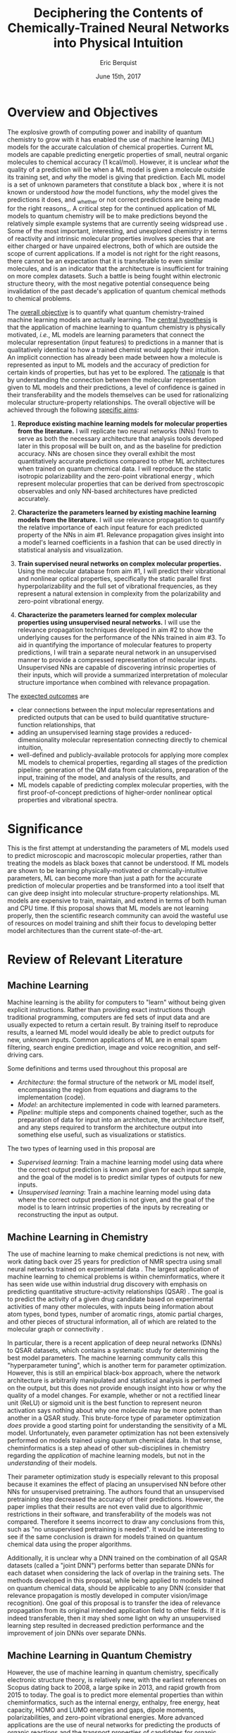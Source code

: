 #+title: Deciphering the Contents of Chemically-Trained Neural Networks into Physical Intuition
#+author: Eric Berquist
#+date: June 15th, 2017
#+options: author:t creator:nil email:nil title:t toc:nil num:t
#+latex_class: article
#+latex_class_options: [12pt]
#+latex_header: \input{./preamble.tex}

# A measure such as ROC is a good statistical metric for evaluating the quality of the learned model, but is only an indirect probe of the learned parameters. In order to even qualitatively understand the dependence of model quality on the input featurization, features would have to be added and removed in a combinatorial process.

# \onehalfspacing

# \begin{anfxnote}{aims simplification}
# I'm not sure about how to deal with this and it's kinda style dependent but I would consider making the aims section a bit lighter on the literature and terms. Like, try focusing on the overall goal of the aim and describe that rather than being very specific, I hate being vague but this is the best part to give the reviewer the overall view of the whole thing and if they don't know the terms it might make it harder for them to see the big picture (I had similar issues with my document as well honestly).
# \end{anfxnote}

* Overview and Objectives

The explosive growth of computing power and inability of quantum chemistry to grow with it has enabled the use of machine learning (ML) models for the accurate calculation of chemical properties. Current ML models are capable predicting energetic properties of small, neutral organic molecules to chemical accuracy (1 kcal/mol)\cite{2017arXiv170205532F}. However, it is unclear /what/ the quality of a prediction will be when a ML model is given a molecule outside its training set, and /why/ the model is giving that prediction. Each ML model is a set of unknown parameters that constitute a black box \cite{wiki:blackbox}, where it is not known or understood /how/ the model functions, /why/ the model gives the predictions it does, and _whether or not correct predictions are being made for the right reasons_\cite{2017arXiv170303717S}. A critical step for the continued application of ML models to quantum chemistry will be to make predictions beyond the relatively simple example systems that are currently seeing widspread use \cite{Ramakrishnan:2014ij}. Some of the most important, interesting, and unexplored chemistry in terms of reactivity and intrinsic molecular properties involves species that are either charged or have unpaired electrons, both of which are outside the scope of current applications. If a model is not right for the right reasons, there cannot be an expectation that it is transferable to even similar molecules, and is an indicator that the architecture is insufficient for training on more complex datasets. Such a battle is being fought within electronic structure theory\cite{Zhao2008,Medvedev49,Kepp496,Medvedev496}, with the most negative potential consequence being invalidation of the past decade's application of quantum chemical methods to chemical problems.

The _overall objective_ is to quantify what quantum chemistry-trained machine learning models are actually learning. The _central hypothesis_ is that the application of machine learning to quantum chemistry is physically motivated, /i.e./, ML models are learning parameters that connect the molecular representation (input features) to predictions in a manner that is qualitatively identical to how a trained chemist would apply their intuition. An implicit connection has already been made \cite{2017arXiv170205532F} between how a molecule is represented as input to ML models and the accuracy of prediction for certain kinds of properties, but has yet to be explored. The _rationale_ is that by understanding the connection between the molecular representation given to ML models and their predictions, a level of confidence is gained in their transferability and the models themselves can be used for rationalizing molecular structure-property relationships. The overall objective will be achieved through the following _specific aims_:

1. *Reproduce existing machine learning models for molecular properties from the literature.* I will replicate two neural networks (NNs) from \parencite{2017arXiv170205532F} to serve as both the necessary architecture that analysis tools developed later in this proposal will be built on, and as the baseline for prediction accuracy. NNs are chosen since they overall exhibit the most quantitatively accurate predictions compared to other ML architectures when trained on quantum chemical data. I will reproduce the static isotropic polarizability \cite{POC:POC407} and the zero-point vibrational energy \cite{doi:10.1063/1.2436891}, which represent molecular properties that can be derived from spectroscopic observables and only NN-based architectures have predicted accurately.

2. *Characterize the parameters learned by existing machine learning models from the literature.* I will use relevance propagation \cite{10.1371/journal.pone.0130140,Binder2016,JMLR:v17:15-618} to quantify the relative importance of each input feature for each predicted property of the NNs in aim #1. Relevance propagation gives insight into a model's learned coefficients in a fashion that can be used directly in statistical analysis and visualization.

3. *Train supervised neural networks on complex molecular properties.* Using the molecular database from aim #1, I will predict their vibrational and nonlinear optical properties, specifically the static parallel first hyperpolarizability\cite{doi:10.1063/1.3134744} and the full set of vibrational frequencies, as they represent a natural extension in complexity from the polarizability and zero-point vibrational energy.

4. *Characterize the parameters learned for complex molecular properties using unsupervised neural networks.* I will use the relevance propagation techniques developed in aim #2 to show the underlying causes for the performance of the NNs trained in aim #3. To aid in quantifying the importance of molecular features to property predictions, I will train a separate neural network in an unsupervised manner to provide a compressed representation of molecular inputs. Unsupervised NNs are capable of discovering intrinsic properties of their inputs\cite{VincentPLarochelleH2008}, which will provide a summarized interpretation of molecular structure importance when combined with relevance propagation.

The _expected outcomes_ are

- clear connections between the input molecular representations and predicted outputs that can be used to build quantitative structure-function relationships, that
- adding an unsupervised learning stage provides a reduced-dimensionality molecular representation connecting directly to chemical intuition,
- well-defined and publicly-available protocols for applying more complex ML models to chemical properties, regarding all stages of the prediction pipeline: generation of the QM data from calculations, preparation of the input, training of the model, and analysis of the results, and
- ML models capable of predicting complex molecular properties, with the first proof-of-concept predictions of higher-order nonlinear optical properties and vibrational spectra.

* Significance

This is the first attempt at understanding the parameters of ML models used to predict microscopic and macroscopic molecular properties, rather than treating the models as black boxes that cannot be understood. If ML models are shown to be learning physically-motivated or chemically-intuitive parameters, ML can become more than just a path for the accurate prediction of molecular properties and be transformed into a tool itself that can give deep insight into molecular structure-property relationships. ML models are expensive to train, maintain, and extend in terms of both human and CPU time\cite{43146}. If this proposal shows that ML models are not learning properly, then the scientific research community can avoid the wasteful use of resources on model training and shift their focus to developing better model architectures than the current state-of-the-art.

* Review of Relevant Literature

** Machine Learning

Machine learning is the ability for computers to "learn" without being given explicit instructions. Rather than providing exact instructions though traditional programming, computers are fed sets of input data and are usually expected to return a certain result. By training itself to reproduce results, a learned ML model would ideally be able to predict outputs for new, unknown inputs. Common applications of ML are in email spam filtering, search engine prediction, image and voice recognition, and self-driving cars.

Some definitions and terms used throughout this proposal are

- /Architecture/: the formal structure of the network or ML model itself, encompassing the region from equations and diagrams to the implementation (code).
- /Model/: an architecture implemented in code with learned parameters.
- /Pipeline/: multiple steps and components chained together, such as the preparation of data for input into an architecture, the architecture itself, and any steps required to transform the architecture output into something else useful, such as visualizations or statistics.

The two types of learning used in this proposal are

- /Supervised learning/: Train a machine learning model using data where the correct output prediction is known and given for each input sample, and the goal of the model is to predict similar types of outputs for new inputs.
- /Unsupervised learning/: Train a machine learning model using data where the correct output prediction is not given, and the goal of the model is to learn intrinsic properties of the inputs by recreating or reconstructing the input as output.

** Machine Learning in Chemistry

The use of machine learning to make chemical predictions is not new, with work dating back over 25 years for prediction of NMR spectra using small neural networks trained on experimental data \cite{THOMSEN1989212}. The largest application of machine learning to chemical problems is within cheminformatics, where it has seen wide use within industrial drug discovery with emphasis on predicting quantitative structure-activity relationships (QSAR) \cite{doi:10.1080/17460441.2016.1201262}. The goal is to predict the activity of a given drug candidate based on experimental activities of many other molecules, with inputs being information about atom types, bond types, number of aromatic rings, atomic partial charges, and other pieces of structural information, all of which are related to the molecular graph or connectivity \cite{Kearnes2016}.

In particular, there is a recent application of deep neural networks (DNNs) to QSAR datasets\cite{doi:10.1021/ci500747n}, which contains a systematic study for determining the best model parameters. The machine learning community calls this "hyperparameter tuning", which is another term for parameter optimization. However, this is still an empirical black-box approach, where the network architecture is arbitrarily manipulated and statistical analysis is performed on the output, but this does not provide enough insight into how or why the quality of a model changes. For example, whether or not a rectified linear unit (ReLU) or sigmoid unit is the best function to represent neuron activation says nothing about why one molecule may be more potent than another in a QSAR study. This brute-force type of parameter optimization /does/ provide a good starting point for understanding the sensitivity of a ML model. Unfortunately, even parameter optimization has not been extensively performed on models trained using quantum chemical data. In that sense, cheminformatics is a step ahead of other sub-disciplines in chemistry regarding the /application/ of machine learning models, but not in the /understanding/ of their models. 

Their parameter optimization study is especially relevant to this proposal because it examines the effect of placing an unsupervised NN before other NNs for unsupervised pretraining. The authors found that an unsupervised pretraining step decreased the accuracy of their predictions. However, the paper implies that their results are not even valid due to algorithmic restrictions in their software, and transferability of the models was not compared. Therefore it seems incorrect to draw any conclusions from this, such as "no unsupervised pretraining is needed". It would be interesting to see if the same conclusion is drawn for models trained on quantum chemical data using the proper algorithms.

Additionally, it is unclear why a DNN trained on the combination of all QSAR datasets (called a "joint DNN") performs better than separate DNNs for each dataset when considering the lack of overlap in the training sets. The methods developed in this proposal, while being applied to models trained on quantum chemical data, should be applicable to any DNN (consider that relevance propagation is mostly developed in computer vision/image recognition). One goal of this proposal is to transfer the idea of relevance propagation from its original intended application field to other fields. If it is indeed transferable, then it may shed some light on why an unsupervised learning step resulted in decreased prediction performance and the improvement of join DNNs over separate DNNs.

# Therefore, this proposal is making the assumption that models trained on quantum chemical data found in the literature are using satisfactory parameters, which we have no way of knowing without doing our own hyperparameter tuning. However, parameter optimization is not the focus of this particular proposal and would be a separate work. One could argue that if the literature models are poor predictors and/or are xxx, then relevance propagation is meaningless, however the final output from literature models so far has reasonable (DFT-level) errors on most predicted properties.

# "A surprising observation from Figure 5 is that the neural network achieved the same average predictive capability as RF when the network has only one hidden layer with 12 neurons. This size of neural network is indeed comparable with that of the classical neural network used in QSAR. This clearly reveals some key reasons behind the performance improvement gained by our way of using DNN: (1) a large input layer that accepts the thousands of descriptors without the need for feature reduction and (2) the dropout method that successfully avoids over fitting during training."

# I don't think that this is an adequate explanation for the success of the smallest model.

** Machine Learning in Quantum Chemistry

However, the use of machine learning in quantum chemistry, specifically electronic structure theory, is relatively new, with the earliest references on Scopus dating back to 2008, a large spike in 2013, and rapid growth from 2015 to today. The goal is to predict more elemental properties than within cheminformatics, such as the internal energy, enthalpy, free energy, heat capacity, HOMO and LUMO energies and gaps, dipole moments, polarizabilities, and zero-point vibrational energies\cite{2015arXiv150204563R}. More advanced applications are the use of neural networks for predicting the products of organic reactions\cite{doi:10.1021/acscentsci.6b00219} and the transport properties of candidates for organic photovoltaics\cite{C5SC04786B}.

There have not been attempts to predict tensorial properties, just scalar-valued properties. This precludes the prediction of full spectroscopic properties, which are mathematically not representable as single scalars. There is recent work considering the prediction of full spectra, specifically linear vibrational spectra from /ab initio/ molecular dynamics (AIMD) simulations\cite{2017arXiv170505907G}. However, this proposal is concerned with the generation of spectra from static calculations, which avoids some convolution of the calculated spectra being dependent on the model's learned representation of the potential energy surface. Additionally, their vibrational spectra were calculated from the dipole autocorrelation function, which is dependent on artificially partitioning the electron density into atomic charges, which they derive from the neural network. Thus, this is not an end-to-end \cite{2016arXiv160407316B} prediction of molecular spectra from a single structure, as will be performed in this proposal. By performing end-to-end prediction rather than decomposing the problem so that the neural network only considers part of the prediction task, this proposal pushes the limits of attempting to train neural networks on the prediction of complex molecular properties.

** Relevance Propagation

Layer-wise relevance propagation (LRP, or relevance propagation) is a method for identifying what a ML model has learned in terms of the model's input features\cite{10.1371/journal.pone.0130140}. Figure [[[relevance-propagation-lit-example]]] is a concrete example of what the output from relevance propagation looks like when applied to image classification by a neural network. Here, we assume that the network correctly identified the subject of the image as a cat (rather than a dog or a potted plant), but relevance propagation shows which image pixels were most important for the network to determine the photo is of a cat. The pixel-wise importance is a single number for each pixel that can be interpreted as a contribution for that pixel to the final classification of the image. More generally it is the relative importance of each input feature to the predicted output; here and in other image recognition examples, pixels are input features. Applications to image classification resulting in pixel importance naturally lends itself to visualizing the output as a heatmap on top of the original input.

#+name: relevance-propagation-lit-example
#+caption: Example of output from relevance propagation showing which sections of an image the neural network considered important during classification. Taken from \parencite{10.1371/journal.pone.0130140}.
[[file:2-Figure1-1.png]]

Other methods exist for assigning rules of how input features map to predictions \cite{Finnegan105957,2017arXiv170303717S,2016arXiv161107478L}. Several of these are based on the idea of gradient perturbations, where repeated changes in prediction are measured as a result of small changes in the input. Performed enough times, this creates a map of the network's decision boundary\cite{wiki:db}. A gradient perturbation-based method is unsatisfactory because it requires repeated forward passes through the network with a set value for the perturbation size, and relevance propagation requires only one backward pass with a single free but insensitive parameter. Additionally, most methods for assigning input relevance have only been used for image classification, where the input features are of uniform type (pixel data). The input featurization for representing molecular structures\cite{2017arXiv170205532F} is heterogeneous, and it is unclear how the perturbation parameter should be varied for each kind of molecular feature.

The closest use of input relevance in molecular predictions is monitoring the evolution of input features as network training progresses\cite{Kearnes2016}, shown in [[[fig:input-feature-evolution]]]. However, there is no definition for what the evolution of input features is, such as the metric for evolution, or what the units are. One aim of this proposal is to form a quantitative basis connecting molecular features to model predictions that figures such as [[[fig:input-feature-evolution]]] can be built upon.

Although no improvements will be made to the basic relevance propagation algorithm itself, there is novelty in two areas. To the best of the PI's knowledge, this is the first time relevance propagation will be applied to a regression task rather than a classification task, and the first time relevance propagation will be applied outside of image classification.

#+attr_latex: :float wrap
#+name: fig:input-feature-evolution
#+caption: Example of how a molecule is mapped to input features, and how the input features change as training epochs pass. Taken from \parencite{Kearnes2016}.
[[file:10822_2016_9938_Fig8_HTML.png]]

** Unsupervised Training of Neural Networks

# # I think this sort of thing should go in the presentation. Was originally just "Neural Networks".

# Artificial neural networks or neural nets (NNs or ANNs) are models to recreate the structure of the brain in ways we think it learns and performs computation \cite{2003cs........8031G}. An idealized representation of an NN is shown in figure [[fig:artificial-neural-network]]. The simplest NN consists of a node which takes some numerically-convertible input, multiplies it by a weight, and passes it through a user-specified function to determine if that node activated. If the output can only take the discrete values 0 or 1, then it is a binary /classification/ neuron, and several combined together may be able to discriminate between several categories of inputs, such as images of fish from trees or trucks. If the output can take a range of values or is unbounded, then it can perform /regression/ tasks where one or more values are predicted. Linear regression can be represented as an NN with a single set of weights (1 per input) and a pass-through activation function.

# In practice, there can be multiple input and output nodes, but the first defining characteristic of NNs is one or more /hidden layers/ (so called because they are internal and not user-visible). The second defining characteristic is the use of /non-linear activation functions/, such as \(\mathrm{tanh}(x), \frac{1}{1+\mathrm{exp}(-x)},\) or \(\mathrm{max}(0,x)\) (which is the rectified linear unit or ReLU). When used with multiple layers, multiple nodes or neurons per layer, and interlayer connections, NNs can be extended to model any arbitrary function \cite{wiki:uat}. /Deep networks/ are NNs that contain more than one hidden layer.

# The most common method for optimizing weights in an NN during supervised learning is /backpropagation/, where the /cost function/ for the error between the NN prediction and the correct known result is differentiated with respect to weight parameters in a manner that propagates the error layer-by-layer from the output back to the input. This derivative is then used in any gradient descent-type method update the weights in each layer.

# # Note that we are interested in feed-forward networks, not recurrent networks. There are many forms of NNs, both in global structure, layer type, and neuron type, but we focus on this particular structure to maintain compatibility with previous work.

# - Autoencoders perform
# - Denoising autoencoders differ from autoencoders by
# - Connection between feature generation and dimensionality reduction?

# #+name: fig:artificial-neural-network
# #+caption: Cartoon representation of a feedforward neural network, with the input layer on the bottom, hidden layer in the middle, and output layer on the top. Taken from \parencite{blog:dnn2}. \fxnote{Something like this but cleaner.}
# [[file:single_hidden_layer_nn.png]]

Prior applications of NNs to quantum chemistry primarily used supervised training, with the goal of predicting a molecular energy or property with increasing accuracy. The supervised training of NNs requires a separate quantum chemical calculation on each input for each target property, which is not tenable for database sizes that represent meaningful chemical space (such as GDB-13\cite{doi:10.1021/ja902302h} or PubChem\cite{doi:10.1021/acs.jcim.7b00083}) or any high-level calculation methods (such as coupled cluster). If unsupervised training can discover inherent structure in molecular inputs, then unsupervised methods may require less training data to "learn chemistry", which relevance propagation can show.

An original use of unsupervised learning is for "pretraining", where the earliest layers in a NN are trained to reproduce the inputs before switching to supervised learning. Currently, unsupervised pretraining is not commonly used within the image classification community due to the limited size of their networks compared to input data, a problem shared by quantum chemistry. In the future, with the simultaneous growth of computing power and NN architecture size, unsupervised pretraining may take a more prominent role.

Unsupervised training of NNs is not without precedent in quantum chemistry; generative adversarial networks (GANs) have been used to generate "hallucinated" (fake or imperfect) representations of methanol trimers, which are then fed into a fully-connected NN to predict the three-body energy\cite{doi:10.1063/1.4973380}. Although the error is ~\(2\times\) that of the standard Coulomb matrix-based NN, this may be due to the use of more convolutional than fully-connected layers in the GAN.

Rather than use unsupervised learning for network pretraining, I will use the dimensionality reduction capability of a denoising autoencoder\cite{VincentPLarochelleH2008} with only fully-connected layers to generate features that will be identified using layer-wise relevance propagation. The rendered hallucinations from the GANs (depth maps or D-maps) also provide an interesting connection back to LRP for future work.

* Research Plan

** Specific Aim #1: Reproduction of Existing Literature Neural Networks

*** Introduction

The _objective_ is to reproduce trained neural networks from the literature in order to create the foundation of the machine learning pipeline to be developed within this proposal and to serve as a validation baseline for further predictions. The _hypothesis_ is that published quantum chemical neural networks are entirely reproducible by connecting free, open-source tools. To test this hypothesis, I will reproduce the ML pipeline and results from \parencite{2017arXiv170205532F}, specifically the static isotropic polarizability \(\bar{\alpha}\) and the zero-point vibrational energy \(E_{\text{ZPVE}}\). The _expected outcome_ is a fully-worked and documented reproduction of neural networks from the literature that can serve as the basis for future pipelines within the wider chemistry and machine learning communities.

*** Research Design

Unfortunately, the learned models for the results presented in \parencite{2017arXiv170205532F} are not available, only descriptions of the architectures. Recreating the literature models requires an implementation of the model architecture and input data in the proper format.

There are two neural network-based architectures described in \parencite{2017arXiv170205532F}: Graph Convolutions \cite{Kearnes2016} (GC) and Gated Graph Neural Networks \cite{2015arXiv151105493L} (GG). These NN architectures are used again as baselines in \parencite{2017arXiv170401212G}. Since the original GC implementation referenced in \parencite{2017arXiv170205532F} is [[https://github.com/tkipf/gcn][openly available]]\cite{kipf2016semi}, I will use the GC-based architecture with modifications described in section E5 of \parencite{2017arXiv170205532F}. Details for the GC architecture input, called the Molecular Graph representation, are shown in tables 1 and 2 of \parencite{2017arXiv170205532F} and reproduced here.

# #+begin_quote
# \begin{anfxnote}{section E5}
# We use the Graph Convolutions model as described in~\cite{Kearnes2016} with several structural modifications and optimized hyperparameters for this problem.

# The graph convolution model is built on the concepts of ``atom'' layers (one real vector associated with each atom) and ``pair'' layers (one real vector associated with each pair of atoms). The graph convolution architecture defines operations to transform atom and pair layers to new atom and pair layers.

# There are three structural changes to the model compared to the one described in~\cite{Kearnes2016}. We describe these briefly here with details in the Supplementary Material. First, we removed the ``Pair order invariance'' property by simplifying the ($A \rightarrow P$) transformation.  Since the model only uses the atom layer for the molecule level features, pair order invariance is not needed.

# The second structural change was in the use of the euclidean distance between atoms. In the ($P \rightarrow A$) transformation, we divide the value from the convolution step by a series of distance exponentials. That is, if the original convolution for an atom pair $(a, b)$ with distance $d$ produced a vector $V$, we concatenate the vectors $V$, $\frac{V}{d^{1}}$, $\frac{V}{d^{2}}$, $\frac{V}{d^{3}}$, and $\frac{V}{d^{6}}$ to produce the transformed value for the pair $(a, b)$.

# The third structural change is from other work on using neural networks on chemical graphs~\cite{duvenaud2015convolutional}. Inspired by fingerprinting like Extended Connectivity Fingerprints~\cite{rogers2010extended}, the authors use a sum of softmax operations to convert a real valued vector to a sparse vector and sum those sparse vectors across all the atoms. We use the same operation here along with a simple sum across the atoms to produce molecule level features from the top atom layer. We found this worked as well or better than the Gaussian histograms first used in Graph Convolutions~\cite{Kearnes2016}.

# To optimize the network, we did a hyperparameter search using Gaussian Process Bandit Optimization~\cite{JMLR:v15:desautels14a} as implemented by HyperTune~\cite{hypertune}. The parameters, the search ranges, and the values chosen for the results in this paper are listed in the Supplementary Material. Note that the hyperparameter search was based on the evaluation of the validation set for a single fold of the data.

# We optimized using the ADAM optimizer~\cite{kingma2014adam} with 10 simultaneous replicas, a learning rate of 0.01 (decayed by 0.96 every 2 epochs), and a batch size of 96 for 250k steps. We tested the models performance at various points during training and selected the step with the lowest error on the validation set.
# \end{anfxnote}
# #+end_quote

# *** From April:

# #+BEGIN_QUOTE
# Each model and target combination was trained using a uniform random hyper parameter search with 50 trials. \(T\) was constrained to be in the range \(3 \leq T \leq 8\) (in practice, any \(T \geq 3\) works). The number of set2set computations \(M\) was chosen from the range \(1 \leq M \leq 12\). All models were trained using SGD with the ADAM optimizer (Kingma & Ba (2014)), with batch size 20 for 2 million steps (360 epochs). The initial learning rate was chosen uniformly between \(1e^{-5}\) and \(5e^{-44}\). We used a linear learning rate decay that began between 10% and 90% of the way through training and the initial learning rate \(l\) decayed to a final learning rate \(l*F\), using a decay factor \(F\) in the range \([0.1, 1.0]\).

# The QM-9 dataset has 130462 molecules in it. We randomly chose 10,000 samples for validation, 10,000 samples for testing and used the rest for training. We use the validation set to do early stopping and model selection and report scores on the test set. All targets were normalized to have mean 0 and variance 1. We minimized the mean squared error between the model output and the target, although we evaluate mean absolute error.
# #+END_QUOTE

#+label: table:mg-input-rep-atoms
#+caption: The Molecular Graph (MG) input representation: single atom features
#+attr_latex: :environment tabu :align |lp{10.25cm}l|
| Feature          | Description                                                                | Size |
|------------------+----------------------------------------------------------------------------+------|
| Atom type        | H, C, N, O, or F (one-hot)                                                 |    5 |
| Chirality        | R or S (one-hot or null)                                                   |    2 |
| Formal charge    | Integer electronic charge                                                  |    1 |
| Partial charge   | Calculated partial charge                                                  |    1 |
| Ring sizes       | For each ring size (3-8), the number of rings that include this atom       |    6 |
| Hybridization    | sp, sp\(^2\), or sp\(^3\) (one-hot or null)                                |    3 |
| Hydrogen bonding | Whether this atom is a hydrogen bond donor and/or acceptor (binary values) |    2 |
| Aromaticity      | Whether this atom is part of an aromatic system                            |    1 |
|------------------+----------------------------------------------------------------------------+------|
|                  |                                                                            |   21 |

#+label: table:mg-input-rep-pairs
#+caption: The Molecular Graph (MG) input representation: atom pair features
#+attr_latex: :environment tabu :align |lp{10.25cm}l|
| Feature          | Description                                                                                                                                    | Size |
|------------------+------------------------------------------------------------------------------------------------------------------------------------------------+------|
| Bond type        | Single, double, triple, or aromatic (one-hot or null)                                                                                          |    4 |
| Graph distance   | For each distance (1-7), whether the shortest path between the atoms in the pair is less than or equal to that number of bonds (binary values) |    7 |
| Same ring        | Whether the atoms in the pair are in the same ring                                                                                             |    1 |
| Spatial distance | The Euclidean distance between the two atoms                                                                                                   |    1 |
|------------------+------------------------------------------------------------------------------------------------------------------------------------------------+------|
|                  |                                                                                                                                                |   13 |

# #+caption: The Molecular Graph (MG) input representation: single atom features, reproduced from Table 1 of \parencite{2017arXiv170401212G}.
# | Feature             | Description                    |
# |---------------------+--------------------------------|
# | Atom type           | H, C, N, O, F (one-hot)        |
# | Atomic number       | Number of protons (integer)    |
# | Partial charge      | Calculated charge (float)      |
# | Acceptor            | Accepts electrons (binary)     |
# | Donor               | Donates electrons (binary)     |
# | Aromatic            | In an aromatic system (binary) |
# | Hybridization       | sp, sp2, sp3 (one-hot or null) |
# | Number of hydrogens | (integer)                      |

The QM9 dataset consists of 134K molecules \cite{Ramakrishnan:2014ij} containing up to 9 heavy atoms from the elements C, N, O, and F, with a maximum number of 29 atoms. Inputs are available as modified XYZ files from the Quantum Machine website under the [[http://figshare.com/collections/Quantum_chemistry_structures_and_properties_of_134_kilo_molecules/978904][QM9 Dataset]] section\cite{Ramakrishnan:2014ij,doi:10.1021/ci300415d}, which will be transformed into the Molecular Graph (MG) representation using RDKit\cite{rdkit} with Gasteiger partial charges as done originally in \parencite{Kearnes2016}. I will then modify the GC architecture from \parencite{Kearnes2016} as described in Section E5 of \parencite{2017arXiv170205532F}. Using the model parameters described in that section, I will train two separate models, one for the static isotropic polarizability \(\bar{\alpha}\), and another for the zero-point vibrational energy \(E_\text{ZPVE}\).

For the reproduction of literature results, the only numerical values from \parencite{2017arXiv170205532F} are in Table 3, which shows the mean absolute error (MAE) for each input representation-architecture combination. Because the sample size of QM9 is sufficiently large (134K molecules), the MAE is calculated using out-of-sample validation, where the ML models are trained using 90% of the available data and compared against the DFT (B3LYP/6-31G(2df,p)) results for the remaining 10%. The 90% constitutes ~117K molecules after removing 3K from 134K due to failed SMILES consistency tests. This 90/10 (training + validation)/test set split allows for 10-fold cross-validation. It is not mentioned how the concrete splits are obtained or how the final MAE is calculated from the 10 models. For this proposal, I will perform a random shuffle of QM9 index codes and split them into 10 uniform bins. After training and model validation using the procedure described above, the final MAE will be calculated as the mean of the 10 individual MAEs. The literature models will be considered replicated if the two final models have MAEs within 95% of 0.227 \(a_{0}^{3}\) for the polarizability and 0.00975 eV for the ZPVE, respectively.

# \fxnote{Is this sufficient? If so, are there more technical terms for these procedures?} 
# \fxnote{Is there a better error metric than 95\% of a single number? Seems very unsatisfactory}

# \begin{anfxnote}{final training}
# There is some ambiguity to me here. If I wanted to perform a prediction of one of these molecular properties, would I then train an 11th model using all 100\% of the available sample data? What is the ``final'' model?
# \end{anfxnote}

# Starting from the ~131k molecules in QM9 after removing the ~3k molecules (see above) we have created a number of train-validation-test splits. We first split the dataset into test and non-test (training + validation) sets and vary the percentage of data in test to explore the effect of amount of data in error rates (see Results). Then inside the non-test set, we do 10 fold cross validation for hyperparameter optimization. That is for each model 90% (the training set) of the non-test set is used for training and 10% (the validation set) is used for hyperparameter selection. For each test/non-test split, we then have 10 models trained on different subsets for the non-test set and we report the MAE on the test set across those 10 models.

*** Expected Outcomes

The concrete products of this aim will be a set of Python scripts that transform the XYZ-like files into the Molecular Graph representation, implement the modified Graph Convolutions architecture, train MG/GC models for each molecular property (\(\bar{\alpha}\) and \(E_\text{ZPVE}\)) using out-of-sample cross-validation, and calculate each molecular property from the trained models when given a normal XYZ molecular structure. This will be a fully-worked and documented reproduction of neural networks from the literature that can serve as the basis for not only this proposal's later aims, but for future pipelines within the wider chemistry and machine learning communities. These scripts will take the form of Jupyter Notebooks \cite{jupyter,PER-GRA:2007}, which combine code, math, and documentation in an easy-to-replicate package that is popular in the machine learning community.

** Specific Aim #2: Characterization of Existing Literature Neural Networks

# *** From lecture

# - Specific Aim 1: Title (Formulate as Goal)
#     - Introduction
#     - [Preliminary Results]
#     - Research Design
#     - Expected Outcomes
#     - Potential Problems / Alternate Approaches

# - Repeat for other aims (2-3 pages each)
# - End with research timeline and brief conclusion (optional)

# - Introduction (1 paragraph)
#     - State objective of work in this aim
#     - Relate objective to problem / central hypothesis / gap
#     - State working hypothesis of aim
#     - Summarize what will be done to test hypothesis
#     - Summarize outcomes and their impact

# - Research Design (general considerations)
#     - Plan should be specific
#     - Appropriate level of detail
#     - Simple, declarative sentences
#     - Strong verbs ("expect", "will") over weak ("try")
#     - Treat each paragraph as unit
#         - Set of activities focused on single goal
#         - Make sure both activities and their point are clear

# - Research Design (tips):
#     - State hypotheses underlying individual experiments, where appropriate
#     - Consider interdependence of experiments
#     - Project design encompasses all likely outcomes, not just desired
#     - Scope of activities will collectively attain aim's objective

# - Expected Outcomes (1-2 paragraphs)
#     - Highlight payoff from work in the aim
#     - Expand on outcome sentence in Introduction paragraph
#     - Consider results from individual experiments
#     - Relate outcomes back to pg. 1-2
#         - Assume best-case scenario for success
#         - Be enthusiastic, but realistic

# - Potential Problems
#     - More later...
#     - For now, think about weakest points in plan

*** Introduction

The _objective_ is to quantify what already-published neural network-based ML models have learned. The _hypothesis_ is that when predicting an output, the most important (relevant) parts of the input for that output align with our trained chemical intuition. Specifically, for strongly geometry-dependent properties, such as the ZPVE, more relevance will be placed on geometric input features such as bond lengths and bond types. For strongly wavefunction- or density-dependent properties, such as the isotropic polarizability, more relevance will be placed on electronic input features such as partial atomic charges. To test this hypothesis, I will develop the necessary ML pipeline for adding relevance propagation and analysis steps to the already-published ML models. This will involve connecting existing relevance propagation tools \cite{JMLR:v17:15-618,github:lrp,github:lrp_tf,github:lrp_tf2} to the end of the pipeline from aim #1 and creating a human-understandable representation of the relevance propagation output in terms of molecular features. The _expected outcome_ is a quantitative and visual analysis of how each molecular feature contributes to the final model prediction.

*** Research Design

The authors of the relevance propagation algorithm I will use have created an open-source reference implementation in Python. This reference implementation is interfaced with its own implementation of composable neural networks. This is not immediately compatible with the TensorFlow-based implementation of the Graph Convolutional neural networks trained in aim #1. However, there is open-source initial interface code available for connecting TensorFlow-based models with LRP\cite{github:lrp_tf,github:lrp_tf2}. I will combine these three implementations by writing a Python interface between the trained GC models and LRP.

Once the LRP implementation is connected to the trained models, details of running the LRP algorithm must be considered. There are three decomposition variants of LRP, each with different trade-offs regarding numerical stability and conserving relevance\cite{Binder2016}. Because the number tunable parameters is small, with one at most for each variant, and there are examples of modulating these parameters in the literature, I will start with the variant that requires no free parameters and extend to the other variants if results do not make sense.

All examples from the relevance propagation literature focus on explaining image classification decisions using heat maps overlaid on the input image decision boundary. Instead of performing image classification using pixel data that is homogeneous, the neural networks trained in aim #1 perform regression using a graph-type, heterogeneous input, so a different form of interpreting the results will be needed. LRP produces output on a per-sample basis with a signed relevance value for each input feature, where the sign corresponds to evidence for or against a prediction, and the sum of all relevance values equals the prediction output. For each molecule in the QM9 dataset, I will run the LRP implementation and perform the equivalent of feature normalization and scaling so that the relevances have zero mean with a minimum and maximum corresponding to the largest absolute values in the QM9 dataset, placing all relevances on the same relative scale. Results with and without prediction outliers removed prior to the LRP procedure will be compared. The effect of considering positive and negative evidence separately on the conclusion will be measured by using both the signed and absolute values prior to reduction over features.

Not all molecules in QM9 have the same number of atoms, so for each molecule I will average together the relevances over all atoms to produce a single relevance for each type of feature (12 total). While this can be viewed as a significant loss of information, the goal is to identify what types of features are generally important for different molecular properties, _not_ the quality of a prediction for a specific molecule.

*** Expected Outcomes

Applying LRP to the trained models will give evidence for or against published ML models having learned chemically-intuitive parameters. The initial form of visualization will be bar charts, with 1 bar per feature type and error bars describing the distribution of LRP results across all training samples. This allows visual verification of the hypothesis that geometry-oriented features are important for the ZPVE, and electron-oriented features are important for the polarizability. The larger the magnitude of the relevance, the greater the contribution will be of that molecular feature to the final prediction.

The detailed output directly provided by LRP provides a sliding scale of granularity; producing a single relevance value for each molecular feature is only one method for interpreting the results. The analysis permutations described above will show the applicability of LRP outside of image classifications and are necessary to guide the future analysis of trained neural networks.

Additionally, the LRP analysis will be attached to the pipeline developed in aim #1, with complete documentation and code that replicates the work from this proposal, forming one of the first applications of interpreting what a production-quality model has learned.

** Specific Aim #3: Training Neural Networks for Complex Molecular Properties

*** Introduction

The _objective_ is to see how currently used neural network architectures perform for more complex molecular properties than those found in the literature. The _hypothesis_ is that the more complex properties \(\beta_{\parallel}\) and \(\{\tilde{\nu}\}\) are expected to have larger relative errors compared to \(\bar{\alpha}\) and \(E_{\text{ZPVE}}\), in particular the set of vibrational frequencies, as predictions of the highest fundamental frequency \(\tilde{\nu}_1\) alone already have large errors \cite{2017arXiv170205532F}. Testing this hypothesis first requires calculating the hyperpolarizability for each of the training samples, followed by training the network itself.

# Applying new ML architectures to already well-studied properties is a safety check for the architeture's use; if it performs worse than current models for existing property predictions than it cannot be expected that it will perform well for new or more complex property predictions.

*** Research Design

Results for \(\{\tilde{\nu}\}\) are already present as labeled data in the QM9 dataset \cite{Ramakrishnan:2014ij}. I will use the \textsc{Dalton} quantum chemistry program package \cite{daltonpaper} for the hyperpolarizability calculations, as it is free for academic use and designed especially for the calculation of molecular response properties such as hyperpolarizabilities. These calculations will employ the B3LYP density functional in combination with the 6-31G(2df,p) basis set to maintain comparability with past calculations from the QM9 dataset \cite{Ramakrishnan:2014ij}.

Training the NN-based model for the hyperpolarizability will not require any modifications to the NN architecture, as \(\beta_{\parallel}\) is a scalar quantity. As the set of vibrational modes is dependent on molecular size, the architecture that will be trained to reproduce \(\{\tilde{\nu}\}\) will be modified to output the maximum possible number of vibrational frequencies, with the first \(3N-6\) output nodes returning predictions and the remainder padded with zeros. This is a well-known limitation of many ML architectures using variable-dimension input and output.

The error metric used for the set of vibrational frequencies will be identical to that for \(\tilde{\nu}_1\), which has an MAE of 3.15 cm\(^{-1}\). The error in harmonic vibrational frequencies is not uniformly distributed among all normal modes\cite{doi:10.1021/acs.jpca.5b11386}, but comparing the literature error for \(\tilde{\nu}_1\) against the same value trained on a network for all vibrational frequencies is a measure of how a joint NN compares to a separate NN for each vibrational frequency. For the hyperpolarizability, the MAD of the DFT calculations used in training will be used as the baseline for the MAE of the trained NN prediction. In both cases, since training is occurring on novel properties rather than replicating literature values, achieving DFT accuracy is the goal for training convergence.

# \fxnote{What is a good error/accuracy metric for the hyperpolarizability? If no good benchmarking results in the literature, one could consider beating the DFT mean absolute deviation, but here may be the chance to use better error metrics than MAE/MAD.}

*** Expected Outcomes

The result will be a full set of documented Jupyter Notebooks that parse the hyperpolarizability calculation outputs and train separate MG/GC models for the hyperpolarizability and vibrational frequencies. These will be the first ML models to trained to predict complex molecular properties in an end-to-end fashion.

In addition to the trained models, I will provide the raw calculation outputs for the hyperpolarizability calculations on figshare\cite{figshare}, which is capable of hosting large archives. These outputs will contain full dipole, polarizability, and hyperpolarizability tensors, along with other common quantities from quantum chemical calculations such as \(\text{L\"owdin}\) partial atomic charges and MO coefficients. Distributing these unmodified outputs enables the future prediction of even more complex properties and the use of molecular properties themselves in feature generation.

** Specific Aim #4: Characterization of Novel Neural Networks

*** Introduction

# This could be more impactful?

The _objective_ is to determine the relative importance of each component in the molecular representation to predictions of complex molecular properties. The _hypothesis_ is that the most important input features for \(\beta_{\parallel}\) and \(\{\tilde{\nu}\}\) are similar to those for \(\bar{\alpha}\) and \(E_{\text{ZPVE}}\), respectively. This will be done by applying the analysis techniques developed in aim #2 to the neural networks trained in aim #3, along with using unsupervised learning to discover a simpler molecular representation for relevance interpretation.

*** Research Design

The type of network I will train is a denoising autoencoder (DAE), where the input is constricted down to a compressed representation as a form of dimensionality reduction (encoding) and then expanded back again to the full input size (decoding), with small amounts of random Gaussian noise added to the input during training. For simplicity of training, it will consist of five total layers: the two input layers on either end, a coding layer in the center, and a hidden layer between the coding layer and each input layer. This will be a symmetric structure where the weights of the encoding and decoding sections are tied, meaning they are constrained to be identical, making training easier. Since the DAE will be connected to the NNs from aims #1 and #3, the input layer dimension must be same as for the GC-based models. I will choose the dimensionality of the coding layer to be twice the total number of feature types and the number of nodes in each hidden layer to be twice that, giving a 5889-136-68-136-5889 shape, with ReLU activations for each node and direct connections between each layer. The number of layers and nodes in each layer constitute hyperparameters that can be varied, and starting with a constricting autoencoder forces the smallest possible molecular representation or "code" to be found.

# Some weird wording here?

I will adapt the Molecular Graph input from aim 1 on top of this denoising autoencoder as implemented in TensorFlow\cite{tensorflow2015-whitepaper,github:tf,github:tf_dae}. Because a DAE reconstructs its inputs and does not make a classification or regression prediction, only one model needs to be trained, not four. Once the DAE model is trained, it will replace the input layer for each of the trained supervised networks. If the DAE is capable of performing good input reconstruction, then the prediction performance of these combined networks should not be much worse than the supervised networks for the training, but may be improved on validation and testing. In general, performance may decrease because the reconstruction of the original input cannot be perfect, which would constitute overfitting and prevent transferability.

The purpose of adding the autoencoder structure is that using LRP will show the relevance of the \emph{encoded} input. The expectation is that because the learned encoding retains only important features for representing the input, the interpretation of the coding layer using LRP will be more refined than when using the possibly overcomplete input feature description.


# If the DAE is good at reconstructing the inputs

# The original purposes of generative pretraining are to prevent overfitting in large neural networks and learn structure in large amounts of unlabeled data.

# Larger databases already exist \cite{doi:10.1021/acs.jcim.7b00083}

# In the future, with larger amount of unlabeled data (we don't want to have to run millions of hyperpolarizability calculations in order to train), such as in \parencite{doi:10.1021/acs.jcim.7b00083},

A future goal is to unfreeze the autoencoder weights and change them slightly via backpropagation when connected to the trained GC-based networks, so the autoencoder learns a reduced-dimensionality encoding that is more optimal for the network output and not just reconstructing the input. Another possibility is to use LRP on the standalone trained autoencoder as a measure for determining the correct hyperparameters, such as if the coding layer is too large or small.

*** Expected Outcomes

The concrete products will be LRP analyses for \(\beta_{\parallel}\) and \(\{\tilde{\nu}\}\) in terms of the original Molecular Graph input, and LRP analyses for all four molecular properties in terms of the coded representation, along with the DAE implementation code and documentation. I expect that LRP will show the similar features are important for \(\bar{\alpha}/\beta_{\parallel}\) and \(E_{\text{ZPVE}}/\{\tilde{\nu}\}\). Combining LRP with the autoencoder will also be an indicator of what the autoencoder has learned, and open the door for future use of unsupervised learning within quantum chemistry ML training, and may be a path towards increased transferability.

As a result of this proposal, I expect that the parameters learned by ML models, and therefore their predictions, will show a strong dependence on the input features in chemically-intuitive manner. This would mean that the models trained here and similar models are "right for the right reasons", and that neural network-based ML architectures are a valid path forward for predicting novel and more complex chemical properties.

* Broader Impacts

# \begin{anfxnote}{transferability}
# Maybe it's worth pointing out the transferability issue for example if you are successful? In the broader impacts section perhaps. I feel that currently the expected outcomes and broader impacts section don't give it full credit. It's not bad but it's just hard for non-computational people to relate to. Maybe throw some bones for people how are not computational is what I'm thinking.
# \end{anfxnote}

# In order, those are the MPNN, ANI-1, and DTNN papers.

A crucial reason for the growth in cross-disciplinary applications of machine learning is the openness and extensiveness of introductory tools, specifically tutorials and examples. Historically, chemistry lags behind other sciences in terms of openness of procedures and results. The current infrastructure surrounding the combination of machine learning and quantum chemistry is very poor: disorganized work, incoherent results, and most components are unavailable for reuse\cite{2017arXiv170401212G,Smith_2017_3192,Schuett_2017_13890}. The creation of this machine learning pipeline constitutes the development of open-source, freely available infrastructure that will be easily extendable. _I will provide openly *all* components of the machine learning pipeline developed in this proposed work_, including the fully-trained models, meaning the implementations using open-source software and the learned parameters for each model. All components will be placed on [[https://github.com/][GitHub]], the premier location for the open hosting of machine learning tools. Making these tools available will enable the verification of future, more advanced machine learning models that has not been possible to date. The tools will also serve as a pedagogical example for how machine learning can be applied to quantum chemical problems.

As the application of machine learning within quantum chemistry is relatively new and fast-moving, still being in the "discovery" phase, there have not been attempts at replicating machine learning pipelines, peer-reviewed or otherwise. Additionally, in traditional quantum chemistry there are a plethora of well-known program packages for performing electronic structure calculations \cite{QCHEM4,daltonpaper,WCMS:WCMS93} that are self-contained, /e.g./ a single program can calculate optimized geometries, vibrational spectra, NMR chemical shifts, reaction energies, etc. This infrastructure exists to some degree for machine learning, with base packages such as scikit-learn\cite{scikit-learn}, TensorFlow \cite{tensorflow2015-whitepaper}, and Keras\cite{chollet2015keras} themselves being self-contained with rigorous tutorials and examples, however this infrastructure does not exist for quantum chemistry-derived machine learning models. Introductions to machine learning are numerous and extensive using the standard "fruit fly" of NNs, the MNIST database of handwritten digits \cite{lecun-01a}, and similar fully-worked introductions should exist for quantum chemistry as well. Releasing the pipeline from this proposal allows it to serve as the "fruit fly" for quantum chemistry in machine learning.

# In reality, just adding a bunch of stuff on GitHub makes the problem worse, not better, at least in my opinion. A better option would be something like a GitHub group or external organization that serves as a steward of sorts for "machine learning in chemistry", but this will never happen due to academic competition and pushback. I cannot propose the creation of such a stewardship due to this problem and the scope of the proposal; doing this above stuff on GitHub is more feasible.

\printbibliography
\listoffixmes
